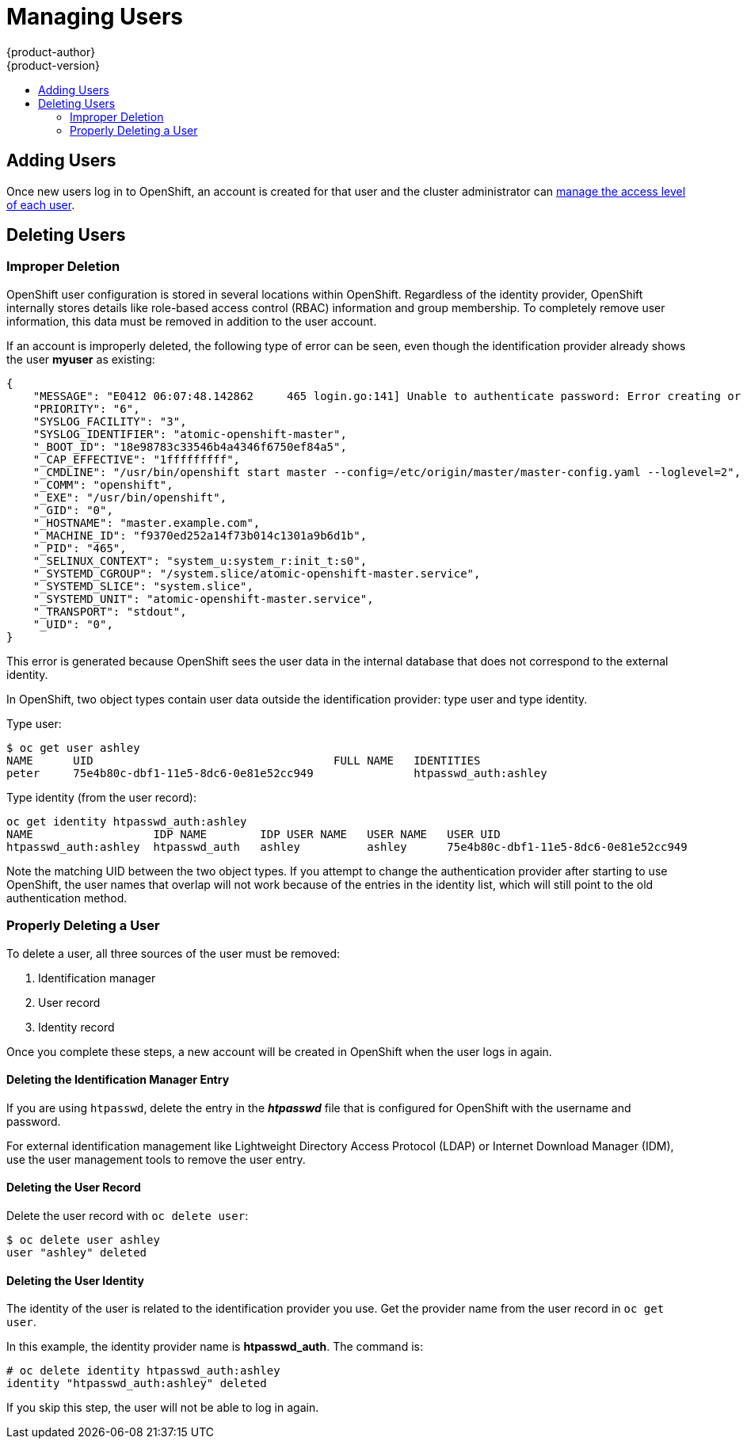 = Managing Users
{product-author}
{product-version}
:data-uri:
:icons:
:experimental:
:toc: macro
:toc-title:

toc::[]

== Adding Users

Once new users log in to OpenShift, an account is created for that user and the
cluster administrator can
link:../admin_guide/manage_authorization_policy.html[manage the access level of
each user].

== Deleting Users

=== Improper Deletion

OpenShift user configuration is stored in several locations within OpenShift.
Regardless of the identity provider, OpenShift internally stores details like
role-based access control (RBAC) information and group membership. To completely
remove user information, this data must be removed in addition to the user
account.

If an account is improperly deleted, the following type of error can be seen,
even though the identification provider already shows the user *myuser* as
existing:

====
----
{
    "MESSAGE": "E0412 06:07:48.142862     465 login.go:141] Unable to authenticate password: Error creating or updating mapping for: &api.DefaultUserIdentityInfo{ProviderName:\"htpasswd_auth\", ProviderUserName:\"myuser\", Extra:map[string]string{}} due to users \"myuser\" not found",
    "PRIORITY": "6",
    "SYSLOG_FACILITY": "3",
    "SYSLOG_IDENTIFIER": "atomic-openshift-master",
    "_BOOT_ID": "18e98783c33546b4a4346f6750ef84a5",
    "_CAP_EFFECTIVE": "1fffffffff",
    "_CMDLINE": "/usr/bin/openshift start master --config=/etc/origin/master/master-config.yaml --loglevel=2",
    "_COMM": "openshift",
    "_EXE": "/usr/bin/openshift",
    "_GID": "0",
    "_HOSTNAME": "master.example.com",
    "_MACHINE_ID": "f9370ed252a14f73b014c1301a9b6d1b",
    "_PID": "465",
    "_SELINUX_CONTEXT": "system_u:system_r:init_t:s0",
    "_SYSTEMD_CGROUP": "/system.slice/atomic-openshift-master.service",
    "_SYSTEMD_SLICE": "system.slice",
    "_SYSTEMD_UNIT": "atomic-openshift-master.service",
    "_TRANSPORT": "stdout",
    "_UID": "0",
}
----
====

This error is generated because OpenShift sees the user data in the internal
database that does not correspond to the external identity.

In OpenShift, two object types contain user data outside the identification
provider: type user and type identity.

Type user:

====
----
$ oc get user ashley
NAME      UID                                    FULL NAME   IDENTITIES
peter     75e4b80c-dbf1-11e5-8dc6-0e81e52cc949               htpasswd_auth:ashley
----
====

Type identity (from the user record):

====
----
oc get identity htpasswd_auth:ashley
NAME                  IDP NAME        IDP USER NAME   USER NAME   USER UID
htpasswd_auth:ashley  htpasswd_auth   ashley          ashley      75e4b80c-dbf1-11e5-8dc6-0e81e52cc949
----
====

Note the matching UID between the two object types. If you attempt to change the
authentication provider after starting to use OpenShift, the user names that
overlap will not work because of the entries in the identity list, which will
still point to the old authentication method.

=== Properly Deleting a User

To delete a user, all three sources of the user must be removed:

. Identification manager
. User record
. Identity record

Once you complete these steps, a new account will be created in OpenShift
when the user logs in again.

==== Deleting the Identification Manager Entry

If you are using `htpasswd`, delete the entry in the *_htpasswd_* file that is
configured for OpenShift with the username and password.

For external identification management like Lightweight Directory Access
Protocol (LDAP) or Internet Download Manager (IDM), use the user management
tools to remove the user entry.

==== Deleting the User Record

Delete the user record with `oc delete user`:

====
----
$ oc delete user ashley
user "ashley" deleted
----
====

==== Deleting the User Identity

The identity of the user is related to the identification provider you use. Get
the provider name from the user record in `oc get user`.

In this example, the identity provider name is *htpasswd_auth*. The command is:

====
----
# oc delete identity htpasswd_auth:ashley
identity "htpasswd_auth:ashley" deleted
----
====

If you skip this step, the user will not be able to log in again.

